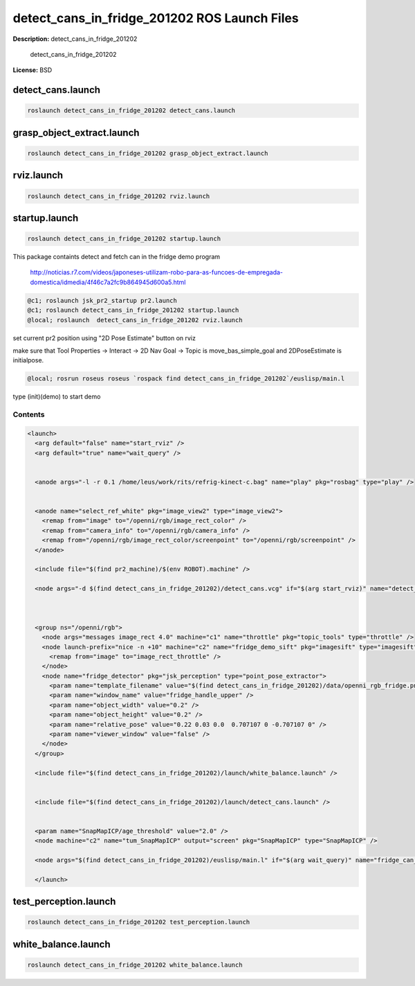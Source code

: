 detect_cans_in_fridge_201202 ROS Launch Files
=============================================

**Description:** detect_cans_in_fridge_201202

  
  
       detect_cans_in_fridge_201202
  
    

**License:** BSD

detect_cans.launch
------------------

.. code-block:: bash

  roslaunch detect_cans_in_fridge_201202 detect_cans.launch

grasp_object_extract.launch
---------------------------

.. code-block:: bash

  roslaunch detect_cans_in_fridge_201202 grasp_object_extract.launch

rviz.launch
-----------

.. code-block:: bash

  roslaunch detect_cans_in_fridge_201202 rviz.launch

startup.launch
--------------

.. code-block:: bash

  roslaunch detect_cans_in_fridge_201202 startup.launch



This package containts detect and fetch can in the fridge demo program


.. figure:: http://r7videos-thumbnail.s3.amazonaws.com/ER7_RE_JR_DOMESTICAS_452kbps_2012-02-23_b9dace72-5e73-11e1-b9a6-4ba54d97a5f8.jpg
   :width 400

   http://noticias.r7.com/videos/japoneses-utilizam-robo-para-as-funcoes-de-empregada-domestica/idmedia/4f46c7a2fc9b864945d600a5.html

.. code-block:: bash

  @c1; roslaunch jsk_pr2_startup pr2.launch
  @c1; roslaunch detect_cans_in_fridge_201202 startup.launch
  @local; roslaunch  detect_cans_in_fridge_201202 rviz.launch

set current pr2 position using "2D Pose Estimate" button on rviz

make sure that Tool Properties -> Interact -> 2D Nav Goal -> Topic is move_bas_simple_goal and  
2DPoseEstimate is initialpose.

.. code-block:: bash

  @local; rosrun roseus roseus `rospack find detect_cans_in_fridge_201202`/euslisp/main.l

type (init)(demo) to start demo



Contents
########

.. code-block:: xml

  <launch>
    <arg default="false" name="start_rviz" />
    <arg default="true" name="wait_query" />
  
    
    <anode args="-l -r 0.1 /home/leus/work/rits/refrig-kinect-c.bag" name="play" pkg="rosbag" type="play" />
  
    
    <anode name="select_ref_white" pkg="image_view2" type="image_view2">
      <remap from="image" to="/openni/rgb/image_rect_color" />
      <remap from="camera_info" to="/openni/rgb/camera_info" />
      <remap from="/openni/rgb/image_rect_color/screenpoint" to="/openni/rgb/screenpoint" />
    </anode>
  
    <include file="$(find pr2_machine)/$(env ROBOT).machine" />
    
    <node args="-d $(find detect_cans_in_fridge_201202)/detect_cans.vcg" if="$(arg start_rviz)" name="detect_cans_rviz" pkg="rviz" type="rviz" />
  
    
    
    <group ns="/openni/rgb">
      <node args="messages image_rect 4.0" machine="c1" name="throttle" pkg="topic_tools" type="throttle" />
      <node launch-prefix="nice -n +10" machine="c2" name="fridge_demo_sift" pkg="imagesift" type="imagesift">
        <remap from="image" to="image_rect_throttle" />
      </node>
      <node name="fridge_detector" pkg="jsk_perception" type="point_pose_extractor">
        <param name="template_filename" value="$(find detect_cans_in_fridge_201202)/data/openni_rgb_fridge.png" />
        <param name="window_name" value="fridge_handle_upper" />
        <param name="object_width" value="0.2" />
        <param name="object_height" value="0.2" />
        <param name="relative_pose" value="0.22 0.03 0.0  0.707107 0 -0.707107 0" />
        <param name="viewer_window" value="false" /> 
      </node>
    </group>
    
    <include file="$(find detect_cans_in_fridge_201202)/launch/white_balance.launch" />
  
    
    <include file="$(find detect_cans_in_fridge_201202)/launch/detect_cans.launch" />
  
    
    <param name="SnapMapICP/age_threshold" value="2.0" />
    <node machine="c2" name="tum_SnapMapICP" output="screen" pkg="SnapMapICP" type="SnapMapICP" />
  
    <node args="$(find detect_cans_in_fridge_201202)/euslisp/main.l" if="$(arg wait_query)" name="fridge_can_main" pkg="roseus" type="roseus" />
  
    </launch>

test_perception.launch
----------------------

.. code-block:: bash

  roslaunch detect_cans_in_fridge_201202 test_perception.launch

white_balance.launch
--------------------

.. code-block:: bash

  roslaunch detect_cans_in_fridge_201202 white_balance.launch

